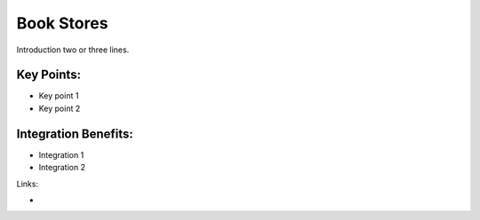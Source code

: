 Book Stores
===========

Introduction two or three lines.

.. raw:: html
 
 <a target="_blank" href="images/bookstores_screenshot.png"><img src="images/bookstores_screenshot.png" width="430" height="250" class="screenshot" /></a>


Key Points:
-----------

* Key point 1
* Key point 2

Integration Benefits:
---------------------

* Integration 1
* Integration 2

Links:

*
  .. raw:: html
  
    <a target="_blank" href="http://demo.openerp.com/">Demonstration</a>
